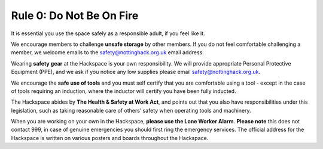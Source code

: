 Rule 0: Do Not Be On Fire
=========================

It is essential you use the space safely as a responsible adult, if you feel like it.

We encourage members to challenge **unsafe storage** by other members. If you do not feel comfortable challenging a member, we welcome emails to the safety@nottinghack.org.uk email address.

Wearing **safety gear** at the Hackspace is your own responsibility. We will provide appropriate Personal Protective Equipment (PPE), and we ask if you notice any low supplies please email safety@nottinghack.org.uk.

We encourage the **safe use of tools** and you must self certify that you are comfortable using a tool - except in the case of tools requiring an induction, where the inductor will certify you have been fully inducted.

The Hackspace abides by **The Health & Safety at Work Act**, and points out that you also have responsibilities under this legislation, such as taking reasonable care of others’ safety when operating tools and machinery.

When you are working on your own in the Hackspace, **please use the Lone Worker Alarm**. **Please note** this does not contact 999, in case of genuine emergencies you should first ring the emergency services. The official address for the Hackspace is written on various posters and boards throughout the Hackspace.

